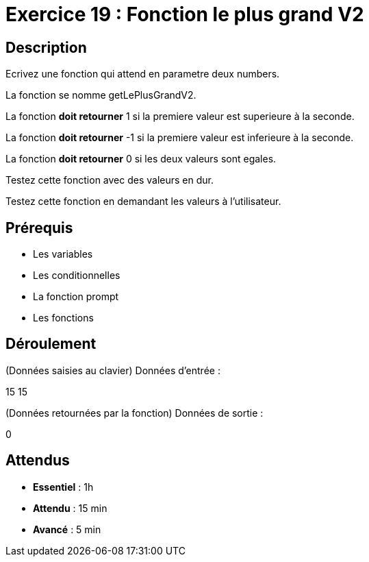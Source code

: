 = Exercice 19 : Fonction le plus grand V2

== Description

Ecrivez une fonction qui attend en parametre deux numbers.

La fonction se nomme getLePlusGrandV2.

La fonction *doit retourner* 1 si la premiere valeur est superieure à la seconde.

La fonction *doit retourner* -1 si la premiere valeur est inferieure à la seconde.

La fonction *doit retourner* 0 si les deux valeurs sont egales.

Testez cette fonction avec des valeurs en dur.

Testez cette fonction en demandant les valeurs à l'utilisateur.

== Prérequis

* Les variables
* Les conditionnelles
* La fonction prompt
* Les fonctions

== Déroulement

(Données saisies au clavier)
Données d'entrée :

15 15

(Données retournées par la fonction)
Données de sortie :

0

== Attendus

* *Essentiel* : 1h 
* *Attendu* : 15 min
* *Avancé* : 5 min
